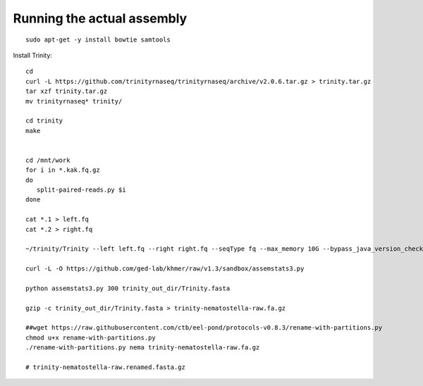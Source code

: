 Running the actual assembly
===========================

::

   sudo apt-get -y install bowtie samtools

Install Trinity::

   cd 
   curl -L https://github.com/trinityrnaseq/trinityrnaseq/archive/v2.0.6.tar.gz > trinity.tar.gz
   tar xzf trinity.tar.gz
   mv trinityrnaseq* trinity/

   cd trinity
   make


   cd /mnt/work
   for i in *.kak.fq.gz
   do
      split-paired-reads.py $i
   done

   cat *.1 > left.fq
   cat *.2 > right.fq

   ~/trinity/Trinity --left left.fq --right right.fq --seqType fq --max_memory 10G --bypass_java_version_check

   curl -L -O https://github.com/ged-lab/khmer/raw/v1.3/sandbox/assemstats3.py

   python assemstats3.py 300 trinity_out_dir/Trinity.fasta

   gzip -c trinity_out_dir/Trinity.fasta > trinity-nematostella-raw.fa.gz

   ##wget https://raw.githubusercontent.com/ctb/eel-pond/protocols-v0.8.3/rename-with-partitions.py
   chmod u+x rename-with-partitions.py
   ./rename-with-partitions.py nema trinity-nematostella-raw.fa.gz

   # trinity-nematostella-raw.renamed.fasta.gz


